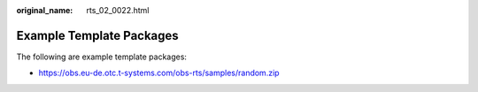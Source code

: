 :original_name: rts_02_0022.html

.. _rts_02_0022:

Example Template Packages
=========================

The following are example template packages:

-  https://obs.eu-de.otc.t-systems.com/obs-rts/samples/random.zip
